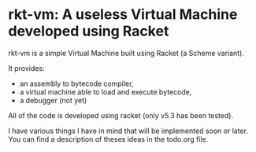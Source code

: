 * rkt-vm: A useless Virtual Machine developed using Racket

rkt-vm is a simple Virtual Machine built using Racket (a Scheme variant).

It provides:
- an assembly to bytecode compiler, 
- a virtual machine able to load and execute bytecode,
- a debugger (not yet)

All of the code is developed using racket (only v5.3 has been tested).

I have various things I have in mind that will be implemented soon or later.
You can find a description of theses ideas in the todo.org file.
